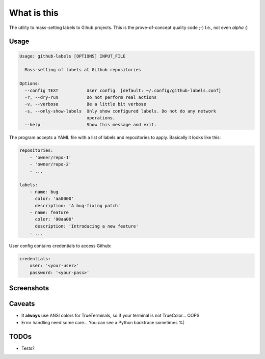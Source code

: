 What is this
============

The utility to mass-setting labels to Gihub projects.
This is the prove-of-concept quality code ;-)
I.e., not even *alpha* :)


Usage
-----

.. code-block:: none

    Usage: github-labels [OPTIONS] INPUT_FILE

      Mass-setting of labels at Github repositories

    Options:
      --config TEXT           User config  [default: ~/.config/github-labels.conf]
      -r, --dry-run           Do not perform real actions
      -v, --verbose           Be a little bit verbose
      -s, --only-show-labels  Only show configured labels. Do not do any network
                              operations.
      --help                  Show this message and exit.

The program accepts a YAML file with a list of labels and repocitories to apply.
Basically it looks like this:

.. code-block:: yaml

    repositories:
        - 'owner/repo-1'
        - 'owner/repo-2'
        - ...

    labels:
        - name: bug
          color: 'aa0000'
          description: 'A bug-fixing patch'
        - name: feature
          color: '00aa00'
          description: 'Introducing a new feature'
        - ...

User config contains credentials to access Github:

.. code-block:: yaml

    credentials:
        user: '<your-user>'
        password: '<your-pass>'


Screenshots
-----------

.. image:: doc/github-labels-dry-run.png
   :scale: 50 %
   :alt: Dry run


Caveats
-------

* It **always** use ANSI colors for TrueTerminals, so if your terminal is not TrueColor... OOPS
* Error handling need some care... You can see a Python backtrace sometimes %)


TODOs
-----

* Tests?
